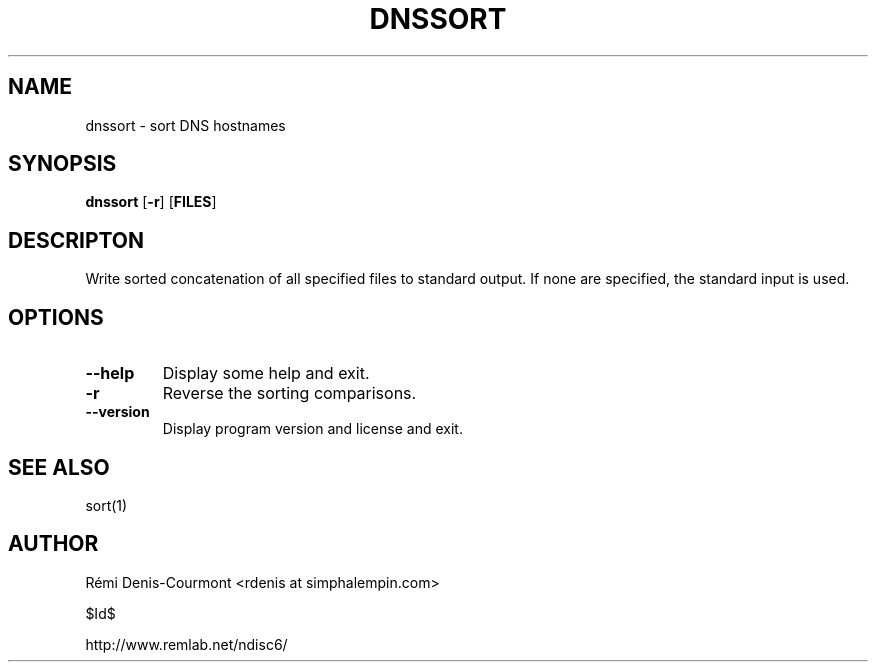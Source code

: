 .\" ***********************************************************************
.\" *  Copyright © 2006 Rémi Denis-Courmont.                              *
.\" *  This program is free software; you can redistribute and/or modify  *
.\" *  it under the terms of the GNU General Public License as published  *
.\" *  by the Free Software Foundation; version 2 of the license.         *
.\" *                                                                     *
.\" *  This program is distributed in the hope that it will be useful,    *
.\" *  but WITHOUT ANY WARRANTY; without even the implied warranty of     *
.\" *  MERCHANTABILITY or FITNESS FOR A PARTICULAR PURPOSE.               *
.\" *  See the GNU General Public License for more details.               *
.\" *                                                                     *
.\" *  You should have received a copy of the GNU General Public License  *
.\" *  along with this program; if not, you can get it from:              *
.\" *  http://www.gnu.org/copyleft/gpl.html                               *
.\" ***********************************************************************
.TH "DNSSORT" "1" "$Date$" "dnssort" "User's Manual"
.SH NAME
dnssort \- sort DNS hostnames
.SH SYNOPSIS
.BR "dnssort" " [" "-r" "] [" "FILES" "]"

.SH DESCRIPTON
Write sorted concatenation of all specified files to standard output.
If none are specified, the standard input is used.

.SH OPTIONS

.TP
.BR "\-\-help"
Display some help and exit.

.TP
.BR "\-r"
Reverse the sorting comparisons.

.TP
.BR "\-\-version"
Display program version and license and exit.

.SH "SEE ALSO"
sort(1)

.SH AUTHOR
R\[char233]mi Denis-Courmont <rdenis at simphalempin.com>

$Id$

http://www.remlab.net/ndisc6/
